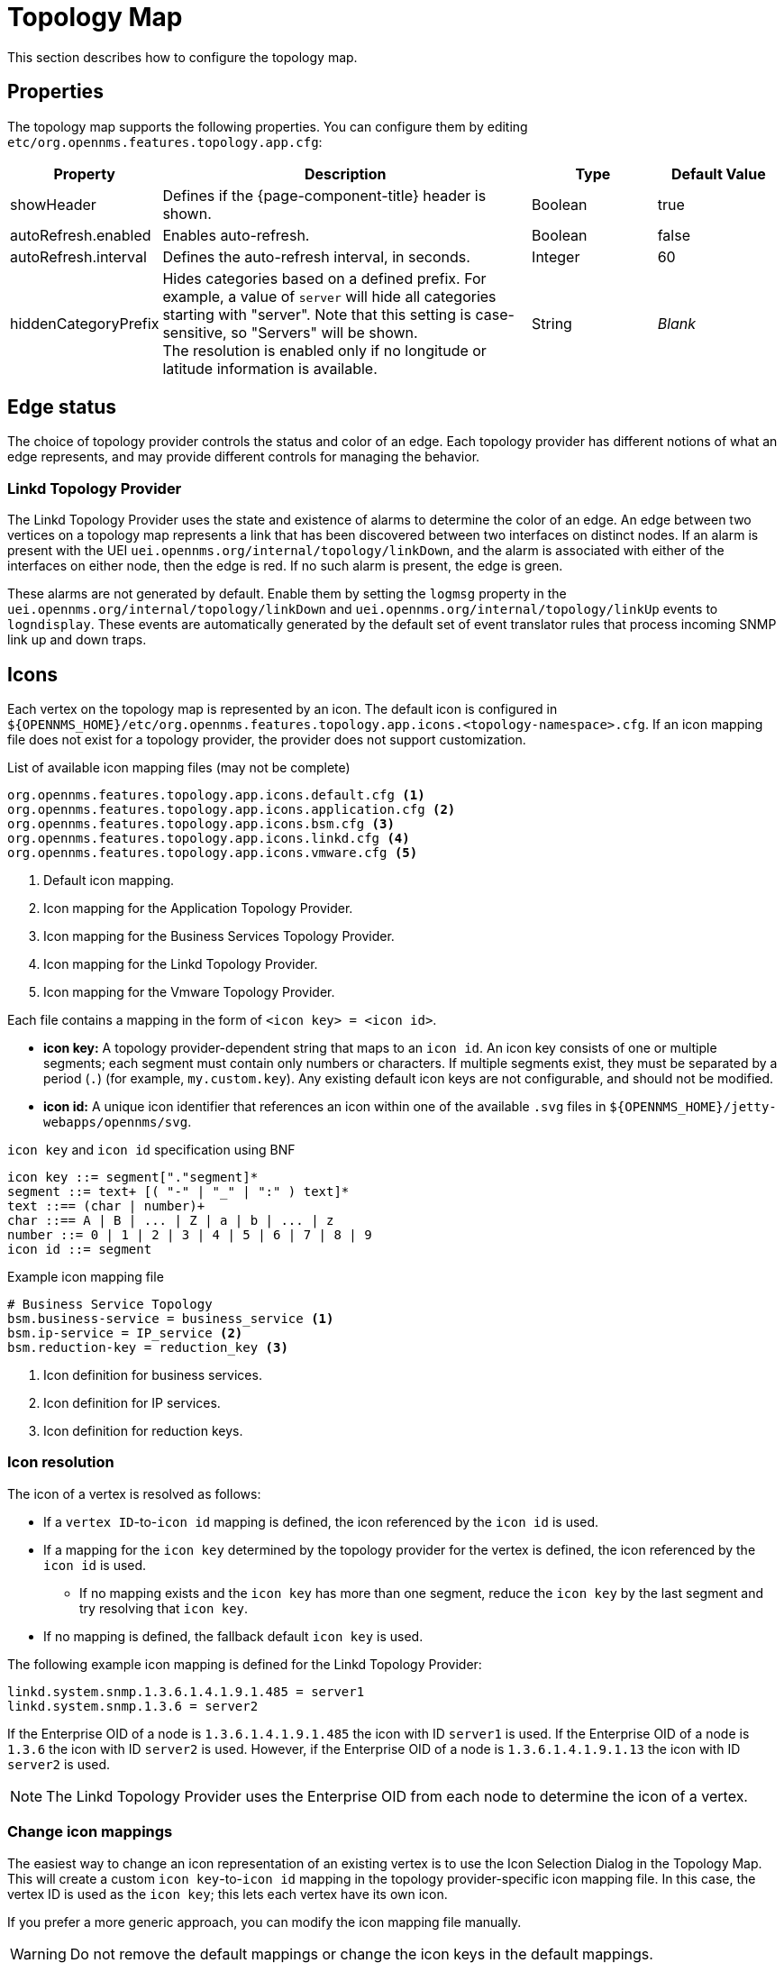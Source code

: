 
[[topology-map]]
= Topology Map

This section describes how to configure the topology map.

== Properties

The topology map supports the following properties.
You can configure them by editing `etc/org.opennms.features.topology.app.cfg`:

[cols="1,3,1,1"]
|===
| Property  | Description   | Type  | Default Value

| showHeader
| Defines if the {page-component-title} header is shown.
| Boolean
| true

| autoRefresh.enabled
| Enables auto-refresh.
| Boolean
| false

| autoRefresh.interval
| Defines the auto-refresh interval, in seconds.
| Integer
| 60

| hiddenCategoryPrefix
| Hides categories based on a defined prefix.
For example, a value of `server` will hide all categories starting with "server".
Note that this setting is case-sensitive, so "Servers" will be shown. +
The resolution is enabled only if no longitude or latitude information is available.
| String
| _Blank_
|===

== Edge status

The choice of topology provider controls the status and color of an edge.
Each topology provider has different notions of what an edge represents, and may provide different controls for managing the behavior.

=== Linkd Topology Provider

The Linkd Topology Provider uses the state and existence of alarms to determine the color of an edge.
An edge between two vertices on a topology map represents a link that has been discovered between two interfaces on distinct nodes.
If an alarm is present with the UEI `uei.opennms.org/internal/topology/linkDown`, and the alarm is associated with either of the interfaces on either node, then the edge is red.
If no such alarm is present, the edge is green.

These alarms are not generated by default.
Enable them by setting the `logmsg` property in the `uei.opennms.org/internal/topology/linkDown` and `uei.opennms.org/internal/topology/linkUp` events to `logndisplay`.
These events are automatically generated by the default set of event translator rules that process incoming SNMP link up and down traps.

== Icons

Each vertex on the topology map is represented by an icon.
The default icon is configured in `$\{OPENNMS_HOME}/etc/org.opennms.features.topology.app.icons.<topology-namespace>.cfg`.
If an icon mapping file does not exist for a topology provider, the provider does not support customization.

.List of available icon mapping files (may not be complete)
[source]
-----
org.opennms.features.topology.app.icons.default.cfg <1>
org.opennms.features.topology.app.icons.application.cfg <2>
org.opennms.features.topology.app.icons.bsm.cfg <3>
org.opennms.features.topology.app.icons.linkd.cfg <4>
org.opennms.features.topology.app.icons.vmware.cfg <5>
-----
<1> Default icon mapping.
<2> Icon mapping for the Application Topology Provider.
<3> Icon mapping for the Business Services Topology Provider.
<4> Icon mapping for the Linkd Topology Provider.
<5> Icon mapping for the Vmware Topology Provider.

Each file contains a mapping in the form of `<icon key> = <icon id>`.

* *icon key:* A topology provider-dependent string that maps to an `icon id`.
An icon key consists of one or multiple segments; each segment must contain only numbers or characters.
If multiple segments exist, they must be separated by a period (`.`) (for example, `my.custom.key`).
Any existing default icon keys are not configurable, and should not be modified.
* *icon id:* A unique icon identifier that references an icon within one of the available `.svg` files in `$\{OPENNMS_HOME}/jetty-webapps/opennms/svg`.

.`icon key` and `icon id` specification using BNF
[source]
----
icon key ::= segment["."segment]*
segment ::= text+ [( "-" | "_" | ":" ) text]*
text ::== (char | number)+
char ::== A | B | ... | Z | a | b | ... | z
number ::= 0 | 1 | 2 | 3 | 4 | 5 | 6 | 7 | 8 | 9
icon id ::= segment
----

.Example icon mapping file
[source]
----
# Business Service Topology
bsm.business-service = business_service <1>
bsm.ip-service = IP_service <2>
bsm.reduction-key = reduction_key <3>
----
<1> Icon definition for business services.
<2> Icon definition for IP services.
<3> Icon definition for reduction keys.

=== Icon resolution

The icon of a vertex is resolved as follows:

* If a `vertex ID`-to-`icon id` mapping is defined, the icon referenced by the `icon id` is used.
* If a mapping for the `icon key` determined by the topology provider for the vertex is defined, the icon referenced by the `icon id` is used.
** If no mapping exists and the `icon key` has more than one segment, reduce the `icon key` by the last segment and try resolving that `icon key`.
* If no mapping is defined, the fallback default `icon key` is used.

The following example icon mapping is defined for the Linkd Topology Provider:

[source, properties]
----
linkd.system.snmp.1.3.6.1.4.1.9.1.485 = server1
linkd.system.snmp.1.3.6 = server2
----

If the Enterprise OID of a node is `1.3.6.1.4.1.9.1.485` the icon with ID `server1` is used.
If the Enterprise OID of a node is `1.3.6` the icon with ID `server2` is used.
However, if the Enterprise OID of a node is `1.3.6.1.4.1.9.1.13` the icon with ID `server2` is used.

NOTE: The Linkd Topology Provider uses the Enterprise OID from each node to determine the icon of a vertex.

=== Change icon mappings

The easiest way to change an icon representation of an existing vertex is to use the Icon Selection Dialog in the Topology Map.
This will create a custom `icon key`-to-`icon id` mapping in the topology provider-specific icon mapping file.
In this case, the vertex ID is used as the `icon key`; this lets each vertex have its own icon.

If you prefer a more generic approach, you can modify the icon mapping file manually.

WARNING: Do not remove the default mappings or change the icon keys in the default mappings.

[[ga-topology-add-icons]]
=== Add new icons

All available icons are stored in `.svg` files located in `$\{OPENNMS_HOME}/jetty-webapps/opennms/svg`.
To add new icons, either add definitions to an existing `.svg` file, or create a new `.svg` file in that directory.

No matter how you add new icons to {page-component-title}, it's important that each new `icon id` describes a set of icons, rather than a single one.

.Example custom icon definition
[source,xml]
----
<?xml version="1.0" encoding="utf-8"?>
<!DOCTYPE svg PUBLIC "-//W3C//DTD SVG 1.1//EN" "http://www.w3.org/Graphics/SVG/1.1/DTD/svg11.dtd">
<svg id="icons" xmlns="http://www.w3.org/2000/svg">
  <g id="my-custom_icon"> <1>
      <g id="my-custom_active"> <2>
          <!-- rect, path, circle, etc elements, supported by SVG -->
      </g>
      <g id="my-custom_rollover"> <3>
          <!-- rect, path, circle, etc elements, supported by SVG -->
      </g>
      <g id="my-custom"> <4>
          <!-- rect, path, circle, etc elements, supported by SVG -->
      </g>
  </g>
  <!-- Additional groups ... -->
</svg>
----
<1> Each icon must be in an SVG group with the ID `<icon id>_icon`.
Each SVG `<icon id>_icon` group must contain three subgroups with the IDs: `<icon id>_active`, `<icon id>_rollover`, and `<icon id>`.
<2> The icon to use when the vertex is selected.
<3> The icon to use when the vertex is moused over.
<4> The icon to use when the vertex visible, but not selected or moused over.

NOTE: It is important that each `icon id` is unique.
This means that there cannot be another `my-custom` ID in any other `.svg` file.

If the new icons should be selectable from the Topology Map's icon selection dialog, add an entry with the new `icon id` to `$\{OPENNMS_HOME}/etc/org.opennms.features.topology.app.icons.properties`.

.Snippet of `org.opennms.features.topology.app.icons.list`
[source, text]
----
access_gateway <1>
accesspoint
cloud
fileserver
linux_file_server
opennms_server
printer
router
workgroup_switch
my-custom <2>
----
<1> Already existing `icon id`s.
<2> New `icon id`.

NOTE: The order of entries in `org.opennms.features.topology.app.icons.list` determines the order in the icon selection dialog in the topology map.
